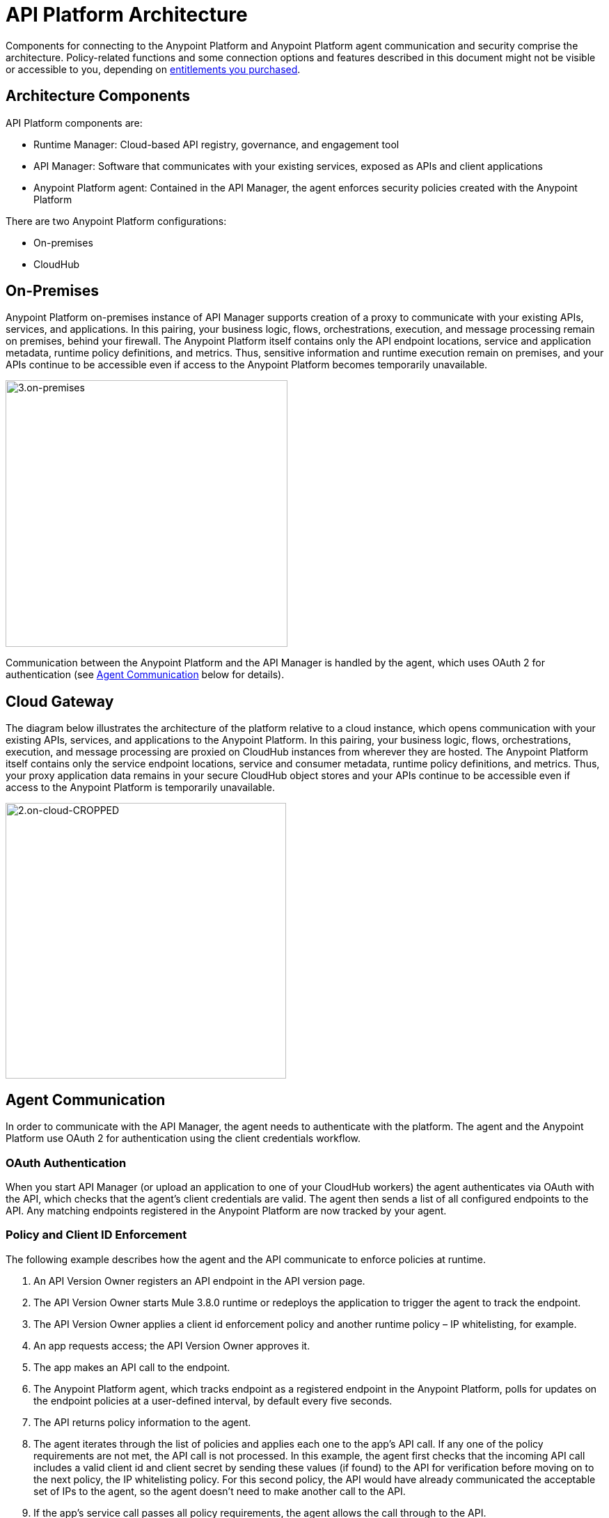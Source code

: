 = API Platform Architecture
:keywords: architecture, cloudhub, gateway, oauth

Components for connecting to the Anypoint Platform and Anypoint Platform agent communication and security comprise the architecture. Policy-related functions and some connection options and features described in this document might not be visible or accessible to you, depending on link:/release-notes/api-manager-release-notes#april-2016-release[entitlements you purchased].

== Architecture Components

API Platform components are:

* Runtime Manager: Cloud-based API registry, governance, and engagement tool
* API Manager: Software that communicates with your existing services, exposed as APIs and client applications
* Anypoint Platform agent: Contained in the API Manager, the agent enforces security policies created with the Anypoint Platform

There are two Anypoint Platform configurations:

* On-premises
* CloudHub

== On-Premises

Anypoint Platform on-premises instance of API Manager supports creation of a proxy to communicate with your existing APIs, services, and applications. In this pairing, your business logic, flows, orchestrations, execution, and message processing remain on premises, behind your firewall. The Anypoint Platform itself contains only the API endpoint locations, service and application metadata, runtime policy definitions, and metrics. Thus, sensitive information and runtime execution remain on premises, and your APIs continue to be accessible even if access to the Anypoint Platform becomes temporarily unavailable. 

image::3.on-premises.png[3.on-premises,height=383,width=405]

Communication between the Anypoint Platform and the API Manager is handled by the agent, which uses OAuth 2 for authentication (see <<Agent Communication>> below for details).

== Cloud Gateway

The diagram below illustrates the architecture of the platform relative to a cloud instance, which opens communication with your existing APIs, services, and applications to the Anypoint Platform. In this pairing, your business logic, flows, orchestrations, execution, and message processing are proxied on CloudHub instances from wherever they are hosted. The Anypoint Platform itself contains only the service endpoint locations, service and consumer metadata, runtime policy definitions, and metrics. Thus, your proxy application data remains in your secure CloudHub object stores and your APIs continue to be accessible even if access to the Anypoint Platform is temporarily unavailable.

image::2.on-cloud-CROPPED.png[2.on-cloud-CROPPED,height=396,width=403]

== Agent Communication

In order to communicate with the API Manager, the agent needs to authenticate with the platform. The agent and the Anypoint Platform use OAuth 2 for authentication using the client credentials workflow.

=== OAuth Authentication

When you start API Manager (or upload an application to one of your CloudHub workers) the agent authenticates via OAuth with the API, which checks that the agent's client credentials are valid. The agent then sends a list of all configured endpoints to the API. Any matching endpoints registered in the Anypoint Platform are now tracked by your agent.

=== Policy and Client ID Enforcement

The following example describes how the agent and the API communicate to enforce policies at runtime.

. An API Version Owner registers an API endpoint in the API version page.
. The API Version Owner starts Mule 3.8.0 runtime or redeploys the application to trigger the agent to track the endpoint.
. The API Version Owner applies a client id enforcement policy and another runtime policy – IP whitelisting, for example. 
. An app requests access; the API Version Owner approves it.
. The app makes an API call to the endpoint. 
. The Anypoint Platform agent, which tracks endpoint as a registered endpoint in the Anypoint Platform, polls for updates on the endpoint policies at a user-defined interval, by default every five seconds. +
. The API returns policy information to the agent.
. The agent iterates through the list of policies and applies each one to the app's API call. If any one of the policy requirements are not met, the API call is not processed. In this example, the agent first checks that the incoming API call includes a valid client id and client secret by sending these values (if found) to the API for verification before moving on to the next policy, the IP whitelisting policy. For this second policy, the API would have already communicated the acceptable set of IPs to the agent, so the agent doesn't need to make another call to the API.
. If the app's service call passes all policy requirements, the agent allows the call through to the API. 

To minimize performance impact, policy retrieval is performed as a background task every five seconds. It is not necessary to hit the endpoint for policy retrieval to take place.

=== The Agent Cache

The agent stores policy information in its cache. If another (or the same) app hits the endpoint again within the lifespan of the cache, the agent doesn't ask for policy or contract information again; rather, it uses the information it has stored in the cache. +

The lifetime of the cache is determined by the API Manager. If, for example, Anypoint Platform sets the cache lifetime at 30 seconds, the agent will clean the cache after 30 seconds and make a new request for policy information when the endpoint is hit. +

If the agent loses connectivity to the server, the information held in the cache remains valid indefinitely. The following section describes this and other downtime functionality in further detail. +

=== Downtime Functionality

Due to the high availability architecture of the Anypoint Platform, likelihood of downtime is low. However, in the event that the Anypoint Platform Web application and API are not available, Mule 3.8.0 runtime (whether on premises or on CloudHub) continues to run. Although you are not able to interact with the Web application or the API, all APIs registered on the Anypoint Platform are still available. Any policy information – including client ID information needed for policy enforcement that has been previously communicated to the agent and thus stored in the cache – remains in effect on any registered APIs. Thus, any time that the agent is unable to communicate directly with the Anypoint Platform, it perpetuates all instructions, restrictions, or permissions most recently retrieved, including client ID data, until it is able to refresh its cache.

The agent would not have the opportunity to store the new policy information if the following events take place: +

. A new policy is applied to an API, or a new policy for an API is created in the Anypoint Platform.
. The API is never invoked after the policy is applied +
_and_ 
. an interruption of service occurs, causing the Anypoint Platform to go offline.

If the above three events take place, the policy is not applied during downtime. During downtime, the API continues to function as it did before the new policy was applied.

== Security and Reliability

API Manager is a fully multitenant application running on top of Amazon Web Services (AWS). The Anypoint Platform runs inside a Virtual Private Cloud (VPC), to which you must connect using an IPsec or SSL based VPN.

Data, metrics, and metadata cannot be accessed across organizations.

Although the Anypoint Platform can manage and enforce the runtime security of your services, the services themselves remain wherever you have them deployed. Only the configuration of the policies and the metadata about the services is stored in Anypoint Platform; the actual enforcement of the policies and contracts occurs "on location" at the gateway.

All communication between the Anypoint Platform and the agent, whether that agent on premises or on CloudHub, is performed through REST calls; OAuth is used for agent authentication. This counters any attempt to compromise the infrastructure through man-in-the-middle attacks or spoofing of services. The Anypoint Platform agent initiates communication with the API, also preventing any type of DNS type attack on your infrastructure.

The runtime components are insulated from external network outages since they store a local cache and can continue to operate even if the Anypoint Platform were to become unavailable. Regardless, MuleSoft maintains an SLA of 99.99% for API Manager.

The Anypoint Platform is certified via WhiteHat Sentinel. link:https://www.whitehatsec.com/sentinel_services/sentinel_services.html[image:WhiteHat.png[WhiteHat,width=150,height=25]]

* Anypoint Platform environments are continuously audited by WhiteHat
* Security issues (if any) are addressed immediately
* WhiteHat reviews MuleSoft operational processes and certifies them as secure

== Live Status and History

View the live status and historical uptime for Anypoint Platform on link:http://status.mulesoft.com[status.mulesoft.com].

== See Also

link:/anypoint-platform-for-apis/anypoint-platform-for-apis-glossary[Glossary].
